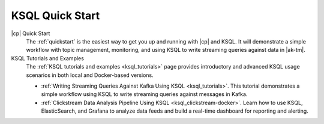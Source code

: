 .. _ksql_quickstart:

KSQL Quick Start
================


|cp| Quick Start
    The :ref:`quickstart` is the easiest way to get you up and running with |cp| and KSQL. It will demonstrate a simple
    workflow with topic management, monitoring, and using KSQL to write streaming queries against data in |ak-tm|.

KSQL Tutorials and Examples
    The :ref:`KSQL tutorials and examples <ksql_tutorials>` page provides introductory and advanced KSQL usage scenarios
    in both local and Docker-based versions.

    - :ref:`Writing Streaming Queries Against Kafka Using KSQL <ksql_tutorials>`. This tutorial demonstrates
      a simple workflow using KSQL to write streaming queries against messages in Kafka.
    - :ref:`Clickstream Data Analysis Pipeline Using KSQL <ksql_clickstream-docker>`. Learn how to use KSQL,
      ElasticSearch, and Grafana to analyze data feeds and build a real-time dashboard for reporting and alerting.

    .. include:: ../../includes/connect-streams-pipeline-link.rst
        :start-line: 2
        :end-line: 6





